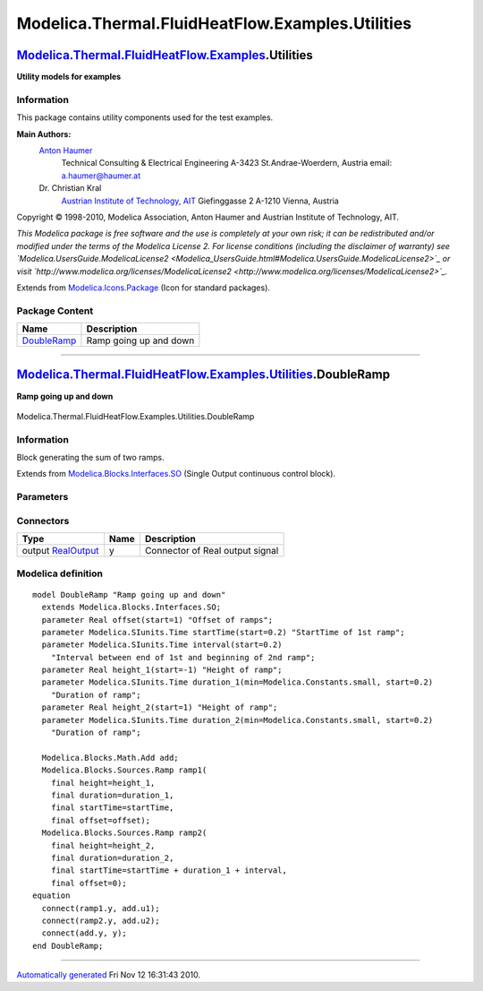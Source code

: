 =================================================
Modelica.Thermal.FluidHeatFlow.Examples.Utilities
=================================================

`Modelica.Thermal.FluidHeatFlow.Examples <Modelica_Thermal_FluidHeatFlow_Examples.html#Modelica.Thermal.FluidHeatFlow.Examples>`_.Utilities
-------------------------------------------------------------------------------------------------------------------------------------------

**Utility models for examples**

Information
~~~~~~~~~~~

::

This package contains utility components used for the test examples.

**Main Authors:**
    `Anton Haumer <http://www.haumer.at/>`_
     Technical Consulting & Electrical Engineering
     A-3423 St.Andrae-Woerdern, Austria
     email: `a.haumer@haumer.at <mailto:a.haumer@haumer.at>`_

    Dr. Christian Kral
     `Austrian Institute of Technology, AIT <http://www.ait.ac.at/>`_
     Giefinggasse 2
     A-1210 Vienna, Austria

Copyright © 1998-2010, Modelica Association, Anton Haumer and Austrian
Institute of Technology, AIT.

*This Modelica package is free software and the use is completely at
your own risk; it can be redistributed and/or modified under the terms
of the Modelica License 2. For license conditions (including the
disclaimer of warranty) see
`Modelica.UsersGuide.ModelicaLicense2 <Modelica_UsersGuide.html#Modelica.UsersGuide.ModelicaLicense2>`_
or visit
`http://www.modelica.org/licenses/ModelicaLicense2 <http://www.modelica.org/licenses/ModelicaLicense2>`_.*

::

Extends from
`Modelica.Icons.Package <Modelica_Icons_Package.html#Modelica.Icons.Package>`_
(Icon for standard packages).

Package Content
~~~~~~~~~~~~~~~

+------------------------------------------------------------------------------------------------------------------------------------------------------------------------------------------------------+--------------------------+
| Name                                                                                                                                                                                                 | Description              |
+======================================================================================================================================================================================================+==========================+
| |image1| `DoubleRamp <Modelica_Thermal_FluidHeatFlow_Examples_Utilities.html#Modelica.Thermal.FluidHeatFlow.Examples.Utilities.DoubleRamp>`_                                                         | Ramp going up and down   |
+------------------------------------------------------------------------------------------------------------------------------------------------------------------------------------------------------+--------------------------+

--------------

|image2| `Modelica.Thermal.FluidHeatFlow.Examples.Utilities <Modelica_Thermal_FluidHeatFlow_Examples_Utilities.html#Modelica.Thermal.FluidHeatFlow.Examples.Utilities>`_.DoubleRamp
-----------------------------------------------------------------------------------------------------------------------------------------------------------------------------------

**Ramp going up and down**

.. figure:: Modelica.Thermal.FluidHeatFlow.Examples.Utilities.DoubleRampD.png
   :align: center
   :alt: Modelica.Thermal.FluidHeatFlow.Examples.Utilities.DoubleRamp

   Modelica.Thermal.FluidHeatFlow.Examples.Utilities.DoubleRamp

Information
~~~~~~~~~~~

::

Block generating the sum of two ramps.

::

Extends from
`Modelica.Blocks.Interfaces.SO <Modelica_Blocks_Interfaces.html#Modelica.Blocks.Interfaces.SO>`_
(Single Output continuous control block).

Parameters
~~~~~~~~~~

+---------------------------------------------------------+---------------+-----------+-------------------------------------------------------------+
| Type                                                    | Name          | Default   | Description                                                 |
+=========================================================+===============+===========+=============================================================+
| Real                                                    | offset        |           | Offset of ramps                                             |
+---------------------------------------------------------+---------------+-----------+-------------------------------------------------------------+
| `Time <Modelica_SIunits.html#Modelica.SIunits.Time>`_   | startTime     |           | StartTime of 1st ramp [s]                                   |
+---------------------------------------------------------+---------------+-----------+-------------------------------------------------------------+
| `Time <Modelica_SIunits.html#Modelica.SIunits.Time>`_   | interval      |           | Interval between end of 1st and beginning of 2nd ramp [s]   |
+---------------------------------------------------------+---------------+-----------+-------------------------------------------------------------+
| Ramp 1                                                  |
+---------------------------------------------------------+---------------+-----------+-------------------------------------------------------------+
| Real                                                    | height\_1     |           | Height of ramp                                              |
+---------------------------------------------------------+---------------+-----------+-------------------------------------------------------------+
| `Time <Modelica_SIunits.html#Modelica.SIunits.Time>`_   | duration\_1   |           | Duration of ramp [s]                                        |
+---------------------------------------------------------+---------------+-----------+-------------------------------------------------------------+
| Ramp 2                                                  |
+---------------------------------------------------------+---------------+-----------+-------------------------------------------------------------+
| Real                                                    | height\_2     |           | Height of ramp                                              |
+---------------------------------------------------------+---------------+-----------+-------------------------------------------------------------+
| `Time <Modelica_SIunits.html#Modelica.SIunits.Time>`_   | duration\_2   |           | Duration of ramp [s]                                        |
+---------------------------------------------------------+---------------+-----------+-------------------------------------------------------------+

Connectors
~~~~~~~~~~

+------------------------------------------------------------------------------------------------+--------+-----------------------------------+
| Type                                                                                           | Name   | Description                       |
+================================================================================================+========+===================================+
| output `RealOutput <Modelica_Blocks_Interfaces.html#Modelica.Blocks.Interfaces.RealOutput>`_   | y      | Connector of Real output signal   |
+------------------------------------------------------------------------------------------------+--------+-----------------------------------+

Modelica definition
~~~~~~~~~~~~~~~~~~~

::

    model DoubleRamp "Ramp going up and down"
      extends Modelica.Blocks.Interfaces.SO;
      parameter Real offset(start=1) "Offset of ramps";
      parameter Modelica.SIunits.Time startTime(start=0.2) "StartTime of 1st ramp";
      parameter Modelica.SIunits.Time interval(start=0.2) 
        "Interval between end of 1st and beginning of 2nd ramp";
      parameter Real height_1(start=-1) "Height of ramp";
      parameter Modelica.SIunits.Time duration_1(min=Modelica.Constants.small, start=0.2) 
        "Duration of ramp";
      parameter Real height_2(start=1) "Height of ramp";
      parameter Modelica.SIunits.Time duration_2(min=Modelica.Constants.small, start=0.2) 
        "Duration of ramp";

      Modelica.Blocks.Math.Add add;
      Modelica.Blocks.Sources.Ramp ramp1(
        final height=height_1,
        final duration=duration_1,
        final startTime=startTime,
        final offset=offset);
      Modelica.Blocks.Sources.Ramp ramp2(
        final height=height_2,
        final duration=duration_2,
        final startTime=startTime + duration_1 + interval,
        final offset=0);
    equation 
      connect(ramp1.y, add.u1);
      connect(ramp2.y, add.u2);
      connect(add.y, y);
    end DoubleRamp;

--------------

`Automatically generated <http://www.3ds.com/>`_ Fri Nov 12 16:31:43
2010.

.. |Modelica.Thermal.FluidHeatFlow.Examples.Utilities.DoubleRamp| image:: Modelica.Thermal.FluidHeatFlow.Examples.Utilities.DoubleRampS.png
.. |image1| image:: Modelica.Thermal.FluidHeatFlow.Examples.Utilities.DoubleRampS.png
.. |image2| image:: Modelica.Thermal.FluidHeatFlow.Examples.Utilities.DoubleRampI.png
